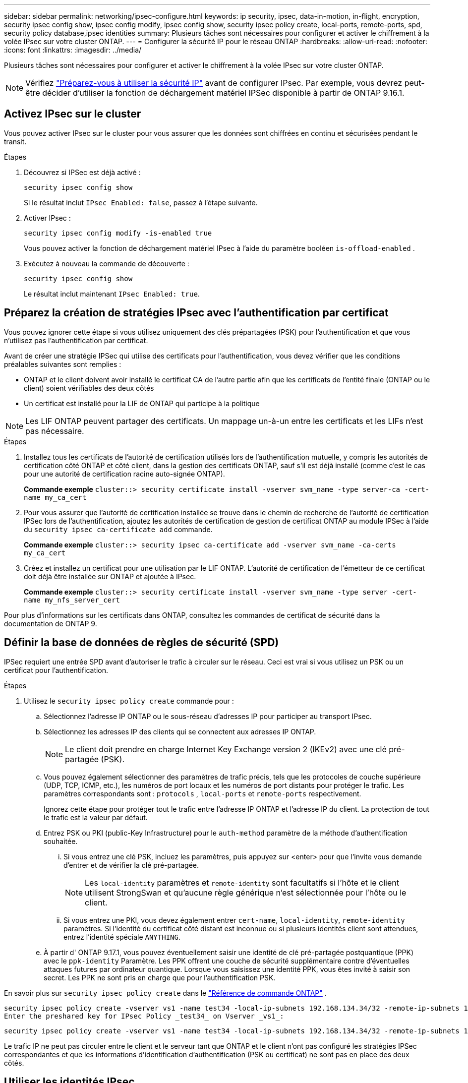 ---
sidebar: sidebar 
permalink: networking/ipsec-configure.html 
keywords: ip security, ipsec, data-in-motion, in-flight, encryption, security ipsec config show, ipsec config modify, ipsec config show, security ipsec policy create, local-ports, remote-ports, spd, security policy database,ipsec identities 
summary: Plusieurs tâches sont nécessaires pour configurer et activer le chiffrement à la volée IPsec sur votre cluster ONTAP. 
---
= Configurer la sécurité IP pour le réseau ONTAP
:hardbreaks:
:allow-uri-read: 
:nofooter: 
:icons: font
:linkattrs: 
:imagesdir: ../media/


[role="lead"]
Plusieurs tâches sont nécessaires pour configurer et activer le chiffrement à la volée IPsec sur votre cluster ONTAP.


NOTE: Vérifiez link:../networking/ipsec-prepare.html["Préparez-vous à utiliser la sécurité IP"] avant de configurer IPsec. Par exemple, vous devrez peut-être décider d'utiliser la fonction de déchargement matériel IPSec disponible à partir de ONTAP 9.16.1.



== Activez IPsec sur le cluster

Vous pouvez activer IPsec sur le cluster pour vous assurer que les données sont chiffrées en continu et sécurisées pendant le transit.

.Étapes
. Découvrez si IPSec est déjà activé :
+
`security ipsec config show`

+
Si le résultat inclut `IPsec Enabled: false`, passez à l'étape suivante.

. Activer IPsec :
+
`security ipsec config modify -is-enabled true`

+
Vous pouvez activer la fonction de déchargement matériel IPsec à l'aide du paramètre booléen `is-offload-enabled` .

. Exécutez à nouveau la commande de découverte :
+
`security ipsec config show`

+
Le résultat inclut maintenant `IPsec Enabled: true`.





== Préparez la création de stratégies IPsec avec l'authentification par certificat

Vous pouvez ignorer cette étape si vous utilisez uniquement des clés prépartagées (PSK) pour l'authentification et que vous n'utilisez pas l'authentification par certificat.

Avant de créer une stratégie IPSec qui utilise des certificats pour l'authentification, vous devez vérifier que les conditions préalables suivantes sont remplies :

* ONTAP et le client doivent avoir installé le certificat CA de l'autre partie afin que les certificats de l'entité finale (ONTAP ou le client) soient vérifiables des deux côtés
* Un certificat est installé pour la LIF de ONTAP qui participe à la politique



NOTE: Les LIF ONTAP peuvent partager des certificats. Un mappage un-à-un entre les certificats et les LIFs n'est pas nécessaire.

.Étapes
. Installez tous les certificats de l'autorité de certification utilisés lors de l'authentification mutuelle, y compris les autorités de certification côté ONTAP et côté client, dans la gestion des certificats ONTAP, sauf s'il est déjà installé (comme c'est le cas pour une autorité de certification racine auto-signée ONTAP).
+
*Commande exemple*
`cluster::> security certificate install -vserver svm_name -type server-ca -cert-name my_ca_cert`

. Pour vous assurer que l'autorité de certification installée se trouve dans le chemin de recherche de l'autorité de certification IPSec lors de l'authentification, ajoutez les autorités de certification de gestion de certificat ONTAP au module IPSec à l'aide du `security ipsec ca-certificate add` commande.
+
*Commande exemple*
`cluster::> security ipsec ca-certificate add -vserver svm_name -ca-certs my_ca_cert`

. Créez et installez un certificat pour une utilisation par le LIF ONTAP. L'autorité de certification de l'émetteur de ce certificat doit déjà être installée sur ONTAP et ajoutée à IPsec.
+
*Commande exemple*
`cluster::> security certificate install -vserver svm_name -type server -cert-name my_nfs_server_cert`



Pour plus d'informations sur les certificats dans ONTAP, consultez les commandes de certificat de sécurité dans la documentation de ONTAP 9.



== Définir la base de données de règles de sécurité (SPD)

IPSec requiert une entrée SPD avant d'autoriser le trafic à circuler sur le réseau. Ceci est vrai si vous utilisez un PSK ou un certificat pour l'authentification.

.Étapes
. Utilisez le `security ipsec policy create` commande pour :
+
.. Sélectionnez l'adresse IP ONTAP ou le sous-réseau d'adresses IP pour participer au transport IPsec.
.. Sélectionnez les adresses IP des clients qui se connectent aux adresses IP ONTAP.
+

NOTE: Le client doit prendre en charge Internet Key Exchange version 2 (IKEv2) avec une clé pré-partagée (PSK).

.. Vous pouvez également sélectionner des paramètres de trafic précis, tels que les protocoles de couche supérieure (UDP, TCP, ICMP, etc.), les numéros de port locaux et les numéros de port distants pour protéger le trafic. Les paramètres correspondants sont :  `protocols` ,  `local-ports` et  `remote-ports` respectivement.
+
Ignorez cette étape pour protéger tout le trafic entre l'adresse IP ONTAP et l'adresse IP du client. La protection de tout le trafic est la valeur par défaut.

.. Entrez PSK ou PKI (public-Key Infrastructure) pour le `auth-method` paramètre de la méthode d'authentification souhaitée.
+
... Si vous entrez une clé PSK, incluez les paramètres, puis appuyez sur <enter> pour que l'invite vous demande d'entrer et de vérifier la clé pré-partagée.
+

NOTE: Les `local-identity` paramètres et `remote-identity` sont facultatifs si l'hôte et le client utilisent StrongSwan et qu'aucune règle générique n'est sélectionnée pour l'hôte ou le client.

... Si vous entrez une PKI, vous devez également entrer `cert-name`, `local-identity`, `remote-identity` paramètres. Si l'identité du certificat côté distant est inconnue ou si plusieurs identités client sont attendues, entrez l'identité spéciale `ANYTHING`.


.. À partir d' ONTAP 9.17.1, vous pouvez éventuellement saisir une identité de clé pré-partagée postquantique (PPK) avec le  `ppk-identity` Paramètre. Les PPK offrent une couche de sécurité supplémentaire contre d'éventuelles attaques futures par ordinateur quantique. Lorsque vous saisissez une identité PPK, vous êtes invité à saisir son secret. Les PPK ne sont pris en charge que pour l'authentification PSK.




En savoir plus sur  `security ipsec policy create` dans le link:https://docs.netapp.com/us-en/ontap-cli/security-ipsec-policy-create.html["Référence de commande ONTAP"^] .

....
security ipsec policy create -vserver vs1 -name test34 -local-ip-subnets 192.168.134.34/32 -remote-ip-subnets 192.168.134.44/32
Enter the preshared key for IPsec Policy _test34_ on Vserver _vs1_:
....
....
security ipsec policy create -vserver vs1 -name test34 -local-ip-subnets 192.168.134.34/32 -remote-ip-subnets 192.168.134.44/32 -local-ports 2049 -protocols tcp -auth-method PKI -cert-name my_nfs_server_cert -local-identity CN=netapp.ipsec.lif1.vs0 -remote-identity ANYTHING
....
Le trafic IP ne peut pas circuler entre le client et le serveur tant que ONTAP et le client n'ont pas configuré les stratégies IPSec correspondantes et que les informations d'identification d'authentification (PSK ou certificat) ne sont pas en place des deux côtés.



== Utiliser les identités IPsec

Pour la méthode d'authentification par clé pré-partagée, les identités locales et distantes sont facultatives si l'hôte et le client utilisent StrongSwan et qu'aucune règle générique n'est sélectionnée pour l'hôte ou le client.

Pour la méthode d'authentification PKI/certificat, les identités locales et distantes sont obligatoires. Les identités spécifient quelle identité est certifiée dans le certificat de chaque côté et sont utilisées dans le processus de vérification. Si l'identité distante est inconnue ou si elle peut être de nombreuses identités différentes, utilisez l'identité spéciale `ANYTHING`.

.Description de la tâche
Au sein de ONTAP, les identités sont spécifiées en modifiant l'entrée du démon du processeur de service ou pendant sa création. Le démon du processeur de service peut être un nom d'identité avec une adresse IP ou un format de chaîne.

.Étapes
. Utiliser la commande suivante pour modifier un paramètre d'identité SPD existant :


`security ipsec policy modify`

.Commande exemple
`security ipsec policy modify -vserver _vs1_ -name _test34_ -local-identity _192.168.134.34_ -remote-identity _client.fooboo.com_`



== Configuration client multiple IPsec

Lorsqu'un petit nombre de clients doivent utiliser IPsec, l'utilisation d'une seule entrée SPD pour chaque client est suffisante. Toutefois, lorsque des centaines voire des milliers de clients doivent utiliser IPsec, NetApp recommande l'utilisation d'une configuration client multiple IPsec.

.Description de la tâche
ONTAP prend en charge la connexion de plusieurs clients sur de nombreux réseaux à une seule adresse IP de SVM avec IPsec activé. Vous pouvez effectuer cette opération en utilisant l'une des méthodes suivantes :

* *Configuration du sous-réseau*
+
Pour permettre à tous les clients d'un sous-réseau particulier (192.168.134.0/24 par exemple) de se connecter à une seule adresse IP de SVM à l'aide d'une seule entrée de la politique SPD, vous devez spécifier le `remote-ip-subnets` sous-réseau. De plus, vous devez spécifier le `remote-identity` champ avec l'identité côté client correcte.




NOTE: Lors de l'utilisation d'une seule entrée de stratégie dans une configuration de sous-réseau, les clients IPsec de ce sous-réseau partagent l'identité IPsec et la clé pré-partagée (PSK). Cependant, ceci n'est pas vrai avec l'authentification par certificat. Lors de l'utilisation de certificats, chaque client peut utiliser son propre certificat unique ou un certificat partagé pour s'authentifier. ONTAP IPSec vérifie la validité du certificat en fonction des autorités de certification installées dans son magasin de confiance local. ONTAP prend également en charge la vérification de la liste de révocation de certificats (CRL).

* *Autoriser la configuration de tous les clients*
+
Pour permettre à n'importe quel client, quelle que soit son adresse IP source, de se connecter à l'adresse IP du SVM IPsec, utilisez l' `0.0.0.0/0` caractère générique lors de la spécification du `remote-ip-subnets` légale.

+
De plus, vous devez spécifier le `remote-identity` champ avec l'identité côté client correcte. Pour l'authentification par certificat, vous pouvez entrer `ANYTHING`.

+
Aussi, lorsque le `0.0.0.0/0` le caractère générique est utilisé. vous devez configurer un numéro de port local ou distant spécifique à utiliser. Par exemple : `NFS port 2049`.

+
.Étapes
.. Utilisez l'une des commandes suivantes pour configurer IPsec pour plusieurs clients.
+
... Si vous utilisez *subnet configuration* pour prendre en charge plusieurs clients IPsec :
+
`security ipsec policy create -vserver _vserver_name_ -name _policy_name_ -local-ip-subnets _IPsec_IP_address/32_ -remote-ip-subnets _IP_address/subnet_ -local-identity _local_id_ -remote-identity _remote_id_`

+
.Commande exemple
`security ipsec policy create -vserver _vs1_ -name _subnet134_ -local-ip-subnets _192.168.134.34/32_ -remote-ip-subnets _192.168.134.0/24_ -local-identity _ontap_side_identity_ -remote-identity _client_side_identity_`

... Si vous utilisez *Autoriser la configuration de tous les clients* à prendre en charge plusieurs clients IPsec :
+
`security ipsec policy create -vserver _vserver_name_ -name _policy_name_ -local-ip-subnets _IPsec_IP_address/32_ -remote-ip-subnets _0.0.0.0/0_ -local-ports _port_number_ -local-identity _local_id_ -remote-identity _remote_id_`

+
.Commande exemple
`security ipsec policy create -vserver _vs1_ -name _test35_ -local-ip-subnets _IPsec_IP_address/32_ -remote-ip-subnets _0.0.0.0/0_ -local-ports _2049_ -local-identity _ontap_side_identity_ -remote-identity _client_side_identity_`









== Afficher les statistiques IPsec

Lors de la négociation, un canal de sécurité appelé Association de sécurité IKE (sa) peut être établi entre l'adresse IP du SVM ONTAP et l'adresse IP du client. IPSec SAS est installé sur les deux noeuds finaux pour effectuer le cryptage et le décryptage des données. Vous pouvez utiliser les commandes de statistiques pour vérifier l'état des ports SAS IPsec et SAS IKE.


NOTE: Si vous utilisez la fonction de déchargement matériel IPSec, plusieurs nouveaux compteurs sont affichés avec la commande `security ipsec config show-ipsecsa`.

.Exemples de commandes
IKE sa exemple de commande :

`security ipsec show-ikesa -node _hosting_node_name_for_svm_ip_`

Exemple de commande et de sortie IPsec sa :

`security ipsec show-ipsecsa -node _hosting_node_name_for_svm_ip_`

....
cluster1::> security ipsec show-ikesa -node cluster1-node1
            Policy Local           Remote
Vserver     Name   Address         Address         Initator-SPI     State
----------- ------ --------------- --------------- ---------------- -----------
vs1         test34
                   192.168.134.34  192.168.134.44  c764f9ee020cec69 ESTABLISHED
....
Exemple de commande et de sortie IPsec sa :

....
security ipsec show-ipsecsa -node hosting_node_name_for_svm_ip

cluster1::> security ipsec show-ipsecsa -node cluster1-node1
            Policy  Local           Remote          Inbound  Outbound
Vserver     Name    Address         Address         SPI      SPI      State
----------- ------- --------------- --------------- -------- -------- ---------
vs1         test34
                    192.168.134.34  192.168.134.44  c4c5b3d6 c2515559 INSTALLED
....
.Informations associées
* link:https://docs.netapp.com/us-en/ontap-cli/security-certificate-install.html["installation du certificat de sécurité"^]
* link:https://docs.netapp.com/us-en/ontap-cli/search.html?q=security+ipsec["sécurité ipsec"^]

